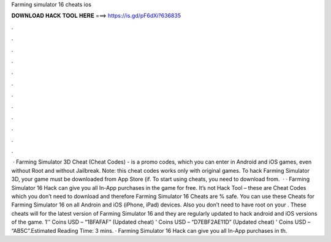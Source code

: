 Farming simulator 16 cheats ios

𝐃𝐎𝐖𝐍𝐋𝐎𝐀𝐃 𝐇𝐀𝐂𝐊 𝐓𝐎𝐎𝐋 𝐇𝐄𝐑𝐄 ===> https://is.gd/pF6dXi?636835

.

.

.

.

.

.

.

.

.

.

.

.

 · Farming Simulator 3D Cheat (Cheat Codes) - is a promo codes, which you can enter in Android and iOS games, even without Root and without Jailbreak. Note: this cheat codes works only with original games. To hack Farming Simulator 3D, your game must be downloaded from App Store (if. To start using cheats, you need to download from.  · · Farming Simulator 16 Hack can give you all In-App purchases in the game for free. It’s not Hack Tool – these are Cheat Codes which you don’t need to download and therefore Farming Simulator 16 Cheats are % safe. You can use these Cheats for Farming Simulator 16 on all Androin and iOS (iPhone, iPad) devices. Also you don’t need to have root on your . These cheats will for the latest version of Farming Simulator 16 and they are regularly updated to hack android and iOS versions of the game. 1'' Coins USD – “1BFAFAF” (Updated cheat) ' Coins USD – “D7EBF2AE11D” (Updated cheat) ' Coins USD – “AB5C”.Estimated Reading Time: 3 mins. · Farming Simulator 16 Hack can give you all In-App purchases in th.